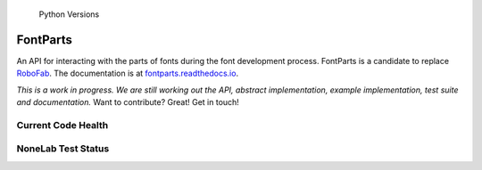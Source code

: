 .. figure:: https://img.shields.io/badge/python-2.7%2C%203.4%2C%203.5-blue.svg
   :alt: Python Versions

   Python Versions
FontParts
=========

An API for interacting with the parts of fonts during the font
development process. FontParts is a candidate to replace
`RoboFab <http://robofab.com>`__. The documentation is at
`fontparts.readthedocs.io <http://fontparts.readthedocs.io/en/latest/>`__.

*This is a work in progress. We are still working out the API, abstract
implementation, example implementation, test suite and documentation.*
Want to contribute? Great! Get in touch!

Current Code Health
-------------------

|Code Health|

NoneLab Test Status
-------------------

|Build Status|

.. |Code Health| image:: https://landscape.io/github/robofab-developers/fontParts/master/landscape.svg?style=flat-square
   :target: https://landscape.io/github/robofab-developers/fontParts/master
.. |Build Status| image:: https://travis-ci.org/robofab-developers/fontParts.svg?branch=master
   :target: https://travis-ci.org/robofab-developers/fontParts
